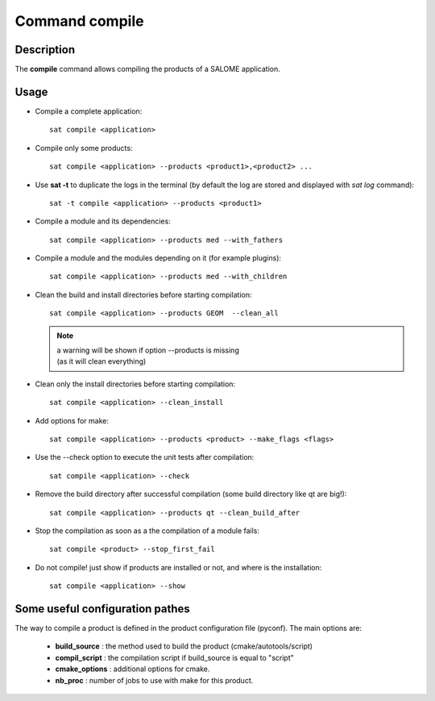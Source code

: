 
Command compile
****************

Description
===========
The **compile** command allows compiling the products of a SALOME application.


Usage
=====
* Compile a complete application: ::

    sat compile <application>

* Compile only some products: ::

    sat compile <application> --products <product1>,<product2> ... 

* Use **sat -t** to duplicate the logs in the terminal (by default the log are stored and displayed with *sat log* command): ::

    sat -t compile <application> --products <product1>

* Compile a module and its dependencies: ::

    sat compile <application> --products med --with_fathers

* Compile a module and the modules depending on it (for example plugins): ::
  
    sat compile <application> --products med --with_children

* Clean the build and install directories before starting compilation: ::

    sat compile <application> --products GEOM  --clean_all

  .. note:: | a warning will be shown if option --products is missing
            | (as it will clean everything)

* Clean only the install directories before starting compilation: ::

    sat compile <application> --clean_install

* Add options for make: ::

    sat compile <application> --products <product> --make_flags <flags>

* Use the --check option to execute the unit tests after compilation: ::

    sat compile <application> --check

* Remove the build directory after successful compilation (some build directory like qt are big!): ::

    sat compile <application> --products qt --clean_build_after

* Stop the compilation as soon as a the compilation of a module fails: ::
  
    sat compile <product> --stop_first_fail

* Do not compile! just show if products are installed or not, and where is the installation: ::

    sat compile <application> --show


Some useful configuration pathes
=================================

The way to compile a product is defined in the product configuration file (pyconf).
The main options are: 

  * **build_source** : the method used to build the product (cmake/autotools/script)
  * **compil_script** : the compilation script if build_source is equal to "script"
  * **cmake_options** : additional options for cmake.
  * **nb_proc** : number of jobs to use with make for this product.
